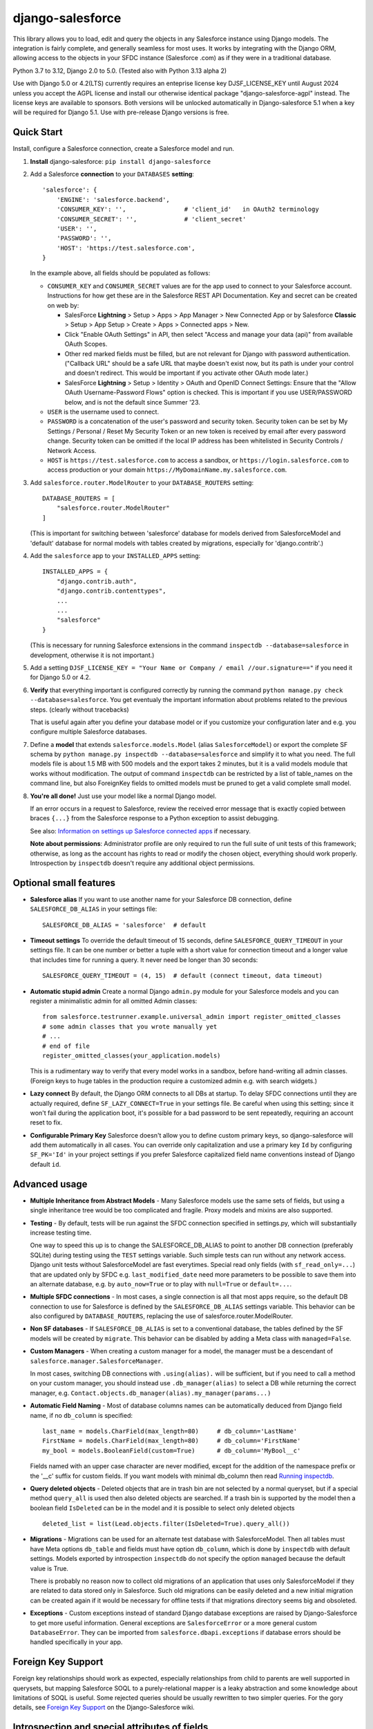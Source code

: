 django-salesforce
=================

.. image:: https://github.com/django-salesforce/django-salesforce/actions/workflows/main.yml/badge.svg
   :target: https://github.com/django-salesforce/django-salesforce/actions/workflows/main.yml

.. image:: https://badge.fury.io/py/django-salesforce.svg
   :target: https://pypi.python.org/pypi/django-salesforce

.. image:: https://img.shields.io/badge/python-3.7%20%7C%203.8%20%7C%203.9%20%7C%203.10%20%7C%203.11%20%7C%203.12-blue
   :target: https://www.python.org/

.. image:: https://img.shields.io/badge/Django-2.0%2C%202.1%2C%202.2%20%7C%203.0%2C%203.1%20%2C%203.2%20%7C%204.0%2C%204.1%2C%204.2%20%7C%205.0-blue.svg
   :target: https://www.djangoproject.com/

This library allows you to load, edit and query the objects in any Salesforce instance
using Django models. The integration is fairly complete, and generally seamless
for most uses. It works by integrating with the Django ORM, allowing access to
the objects in your SFDC instance (Salesforce .com) as if they were in a
traditional database.

Python 3.7 to 3.12, Django 2.0 to 5.0. (Tested also with Python 3.13 alpha 2)

Use with Django 5.0 or 4.2(LTS) currently requires an enteprise license key DJSF_LICENSE_KEY
until August 2024 unless you accept the AGPL license and install our otherwise identical
package "django-salesforce-agpl" instead. The license keys are available to sponsors.
Both versions will be unlocked automatically in Django-salesforce 5.1 when a key will be
required for Django 5.1. Use with pre-release Django versions is free.


Quick Start
-----------

Install, configure a Salesforce connection, create a Salesforce model and run.

1. **Install** django-salesforce: ``pip install django-salesforce``

2. Add a Salesforce **connection** to your ``DATABASES`` **setting**::

    'salesforce': {
        'ENGINE': 'salesforce.backend',
        'CONSUMER_KEY': '',                # 'client_id'   in OAuth2 terminology
        'CONSUMER_SECRET': '',             # 'client_secret'
        'USER': '',
        'PASSWORD': '',
        'HOST': 'https://test.salesforce.com',
    }

   In the example above, all fields should be populated as follows:

   * ``CONSUMER_KEY`` and ``CONSUMER_SECRET`` values are for the app used to
     connect to your Salesforce account. Instructions for how get these are in
     the Salesforce REST API Documentation. Key and secret can be created on
     web by:

     - SalesForce **Lightning** > Setup > Apps > App Manager > New Connected App or by
       Salesforce **Classic** > Setup > App Setup > Create > Apps > Connected apps >
       New.  
     - Click "Enable OAuth Settings" in API, then select "Access and manage
       your data (api)" from available OAuth Scopes.
     - Other red marked fields must be filled, but are not relevant for Django
       with password authentication. ("Callback URL" should be a safe URL
       that maybe doesn't exist now, but its path is under your control and
       doesn't redirect. This would be important if you activate other OAuth
       mode later.)
     - SalesForce **Lightning** > Setup > Identity > OAuth and OpenID Connect Settings: Ensure that the "Allow OAuth Username-Password Flows" option is checked. This is important if you use USER/PASSWORD below, and is not the default since Summer '23.
   * ``USER`` is the username used to connect.
   * ``PASSWORD`` is a concatenation of the user's password and security token.
     Security token can be set by My Settings / Personal / Reset My Security Token
     or an new token is received by email after every password change.
     Security token can be omitted if the local IP address has been
     whitelisted in Security Controls / Network Access.
   * ``HOST`` is ``https://test.salesforce.com`` to access a sandbox, or
     ``https://login.salesforce.com`` to access production or your domain
     ``https://MyDomainName.my.salesforce.com``.

3. Add ``salesforce.router.ModelRouter`` to your ``DATABASE_ROUTERS``
   setting::

    DATABASE_ROUTERS = [
        "salesforce.router.ModelRouter"
    ]

   (This is important for switching between 'salesforce' database for
   models derived from SalesforceModel and 'default' database for normal models
   with tables created by migrations, especially for 'django.contrib'.)

4. Add the ``salesforce`` app to your ``INSTALLED_APPS`` setting::

    INSTALLED_APPS = {
        "django.contrib.auth",
        "django.contrib.contenttypes",
        ...
        ...
        "salesforce"
    }

   (This is necessary for running Salesforce extensions in the command
   ``inspectdb --database=salesforce`` in development, otherwise it is
   not important.)

5. Add a setting ``DJSF_LICENSE_KEY = "Your Name or Company / email //our.signature=="``
   if you need it for Django 5.0 or 4.2.

6. **Verify** that everything important is configured correctly by running
   the command ``python manage.py check --database=salesforce``.
   You get eventualy the important information about problems related to the previous
   steps. (clearly without tracebacks)

   That is useful again after you define your database model or if you customize your
   configuration later and e.g. you configure multiple Salesforce databases.

7. Define a **model** that extends ``salesforce.models.Model`` (alias ``SalesforceModel``)
   or export the complete SF schema by ``python manage.py inspectdb --database=salesforce``
   and simplify it to what you need. The full models file is about 1.5 MB with 500 models
   and the export takes 2 minutes, but it is a valid models module that works without
   modification. The output of command ``inspectdb`` can be restricted by a list
   of table_names on the command line, but also ForeignKey fields to omitted models
   must be pruned to get a valid complete small model.

8. **You're all done!** Just use your model like a normal Django model.

   If an error occurs in a request to Salesforce, review the received error message
   that is exactly copied between braces ``{...}`` from the
   Salesforce response to a Python exception to assist debugging.

   See also: `Information on settings up Salesforce connected apps
   <https://help.salesforce.com/apex/HTViewHelpDoc?id=connected_app_create.htm>`_
   if necessary.

   **Note about permissions**: Administrator profile are only required to run
   the full suite of unit tests of this framework; otherwise, as long as
   the account has rights to read or modify the chosen object, everything
   should work properly. Introspection by ``inspectdb`` doesn't require any
   additional object permissions.


Optional small features
-----------------------

-  **Salesforce alias** If you want to use another name for your Salesforce DB
   connection, define ``SALESFORCE_DB_ALIAS`` in your settings file::

    SALESFORCE_DB_ALIAS = 'salesforce'  # default

-  **Timeout settings** To override the default timeout of 15 seconds,
   define ``SALESFORCE_QUERY_TIMEOUT`` in your settings file.
   It can be one number or better a tuple with a short value for connection
   timeout and a longer value that includes time for running a query.
   It never need be longer than 30 seconds::

    SALESFORCE_QUERY_TIMEOUT = (4, 15)  # default (connect timeout, data timeout)

-  **Automatic stupid admin** Create a normal Django ``admin.py`` module for your Salesforce models
   and you can register a minimalistic admin for all omitted Admin classes::

    from salesforce.testrunner.example.universal_admin import register_omitted_classes
    # some admin classes that you wrote manually yet
    # ...
    # end of file
    register_omitted_classes(your_application.models)

   This is a rudimentary way to verify that every model works in a sandbox, before
   hand-writing all admin classes. (Foreign keys to huge tables in the production
   require a customized admin e.g. with search widgets.)
    
-   **Lazy connect** By default, the Django ORM connects to all DBs at startup. To delay
    SFDC connections until they are actually required, define ``SF_LAZY_CONNECT=True``
    in your settings file. Be careful when using this setting; since it won't fail during
    the application boot, it's possible for a bad password to be sent repeatedly,
    requiring an account reset to fix.

-  **Configurable Primary Key**
   Salesforce doesn't allow you to define custom primary keys, so django-salesforce
   will add them automatically in all cases. You can override only capitalization and use
   a primary key ``Id`` by configuring ``SF_PK='Id'`` in your project settings
   if you prefer Salesforce capitalized field name conventions instead of Django
   default ``id``.

Advanced usage
--------------
-  **Multiple Inheritance from Abstract Models** - Many Salesforce models use
   the same sets of fields, but using a single inheritance tree would be too
   complicated and fragile. Proxy models and mixins are also supported.

-  **Testing** - By default, tests will be run against the SFDC connection
   specified in settings.py, which will substantially increase testing time.

   One way to speed this up is to change the SALESFORCE_DB_ALIAS to point to
   another DB connection (preferably SQLite) during testing using the
   ``TEST`` settings variable. Such simple tests can run without any network
   access. Django unit tests without SalesforceModel are fast everytimes.
   Special read only fields (with ``sf_read_only=...``) that are updated only by SFDC
   e.g. ``last_modified_date`` need more parameters to be possible to save them
   into an alternate database, e.g. by ``auto_now=True`` or to play with
   ``null=True`` or ``default=...``.
   
-  **Multiple SFDC connections** - In most cases, a single connection is all
   that most apps require, so the default DB connection to use for Salesforce
   is defined by the ``SALESFORCE_DB_ALIAS`` settings variable. This behavior
   can be also configured by ``DATABASE_ROUTERS``, replacing the use of
   salesforce.router.ModelRouter.

-  **Non SF databases** - If ``SALESFORCE_DB_ALIAS`` is set to a conventional
   database, the tables defined by the SF models will be created by ``migrate``. This
   behavior can be disabled by adding a Meta class with ``managed=False``.

-  **Custom Managers** - When creating a custom manager for a model, the manager
   must be a descendant of ``salesforce.manager.SalesforceManager``.
   
   In most cases, switching DB connections with ``.using(alias).`` will be
   sufficient, but if you need to call a method on your custom manager, you should
   instead use ``.db_manager(alias)`` to select a DB while returning the correct
   manager, e.g. ``Contact.objects.db_manager(alias).my_manager(params...)``

-  **Automatic Field Naming** - Most of database columns names can be automatically
   deduced from Django field name, if no ``db_column`` is specified::

     last_name = models.CharField(max_length=80)     # db_column='LastName'
     FirstName = models.CharField(max_length=80)     # db_column='FirstName'
     my_bool = models.BooleanField(custom=True)      # db_column='MyBool__c'
   
   Fields named with an upper case character are never modified, except for the
   addition of the namespace prefix or the '__c' suffix for custom fields.
   If you want models with minimal db_column then read
   `Running inspectdb <https://github.com/django-salesforce/django-salesforce/wiki/Introspection-and-Special-Attributes-of-Fields#running-inspectdb>`__.

-  **Query deleted objects** - Deleted objects that are in trash bin are
   not selected by a normal queryset, but if a special method ``query_all``
   is used then also deleted objects are searched.
   If a trash bin is supported by the model then a boolean field ``IsDeleted``
   can be in the model and it is possible to select only deleted objects ::

     deleted_list = list(Lead.objects.filter(IsDeleted=True).query_all())

-  **Migrations** - Migrations can be used for an alternate test database
   with SalesforceModel. Then all tables must have Meta options ``db_table``
   and fields must have option ``db_column``, which is done by ``inspectdb``
   with default settings. Models exported by introspection ``inspectdb``
   do not specify the option ``managed`` because the default value is True.

   There is probably no reason now to collect old migrations of an application
   that uses only SalesforceModel if they are related to data stored only in Salesforce.
   Such old migrations can be easily deleted and a new initial migration can be
   created again if it would be necessary for offline tests if that migrations
   directory seems big and obsoleted.

-  **Exceptions** - Custom exceptions instead of standard Django database
   exceptions are raised by Django-Salesforce to get more useful information.
   General exceptions are ``SalesforceError`` or a more general custom
   ``DatabaseError``. They can be imported from ``salesforce.dbapi.exceptions``
   if database errors should be handled specifically in your app.

Foreign Key Support
-------------------
Foreign key relationships should work as expected, especially relationships
from child to parents are well supported in querysets, but mapping
Salesforce SOQL to a purely-relational mapper is a leaky abstraction
and some knowledge about limitations of SOQL is useful. Some rejected
queries should be usually rewritten to two simpler queries.
For the gory details, see
`Foreign Key Support <https://github.com/django-salesforce/django-salesforce/wiki/Foreign-Key-Support>`__
on the Django-Salesforce wiki.

Introspection and special attributes of fields
----------------------------------------------
Some Salesforce fields can not be fully used without special attributes, namely
read-only fields and some default values. Further details can be found in
`Introspection and Special Attributes of Fields <https://github.com/django-salesforce/django-salesforce/wiki/Introspection-and-Special-Attributes-of-Fields>`__

Caveats
-------

The ultimate goal of development of this package is to support reasonable
new features of the Salesforce platform and of new Django versions,
but for now here are the potential pitfalls and unimplemented operations:

-  **Large Objects** — Since the entire result set needs to be transferred
   over HTTP, and since it's common to have extremely high column counts
   on full object queries, it's assumed that users will create models that
   are specific to their individual applications' needs. It is especially
   important if migrations should be created. Migrations on the full models
   module are really slow. (Models that have been included with this library are
   very simplified only for example and documentation purposes and for tests.)
-  **Inheritance** — When using the default router, all models Salesforce
   must extend salesforce.models.SalesforceModel. The model router checks
   for this to determine which models to handle through the Salesforce
   connection.
-  **Database Migrations** — ``migrate`` will create new tables only in non-SF
   databases (useful for unit tests); SFDC tables are assumed to already
   exist with the appropriate permissions. (A very incomplete implementation
   of migrations in Salesforce has been in a development repository around
   for two years. I am satisfied for my purposes. Development for better
   general usability is the main reason why am I trying to get sponsors.)

-  **Unsupported methods**: Queryset methods ``union()``, ``difference()``,
   ``intersection()`` and ``distinct()``
   are e.g. not supported because SOQL doesn't support corresponding operators:
   UNION, EXCEPT, INTERSECT and DISTINCT.

Backwards-incompatible changes
------------------------------

The most important:

-  v4.2: Some new features or versions implemented after June 2023 can require a license key
   (sponsorship) or to accept the AGPL license. (AGPL is fine for exclusive open source
   contribution or for education, but impossible if you do not share all your
   source codes.)

-  v4.0: Removed support for Python 3.5

-  v3.2: Removed support for Django 1.11

-  v1.0: The object ``salesforce.backend.operations.DefaultedOnCreate`` in an incidental
   old migration should be rewritten to new ``salesforce.fields.DefaultedOnCreate``, but
   old migrations are unnecessary usually.

-  v0.9: This is the last version that suports Django 1.10 and Python 2.7 and 3.4

-  v0.8: The default Meta option if now ``managed = True``, which is an important
   change for non-Salesforce databases (see about Migrations above).

   Completely different implementation of raw queries and cursor that is compatible
   with normal databases. (a more backward compatible option can be added if
   it will be required)

   Custom exception classes has been moved to ``salesforce.dbapi.exceptions``.

-  v0.7.2: This is the last code that supports old Django 1.8.4+ and 1.9

-  v0.6.9: This is the last code that supports old Django 1.7 and 1.8.0 - 1.8.3

-  v0.6.1: This is the last code that supports old Django 1.4, 1.5, 1.6.

-  v0.5: The name of primary key is currently ``'id'``. The backward compatible
   behavior for code created before v0.5 can be reached by settings ``SF_PK='Id'``.
